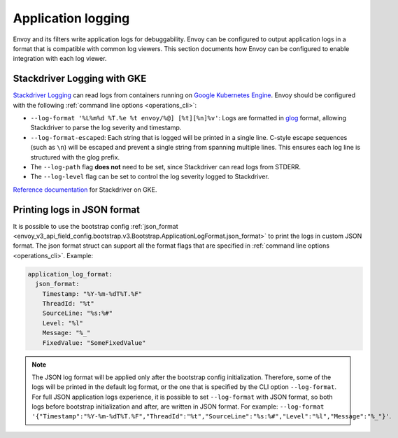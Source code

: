 .. _config_application_logs:

Application logging
===================

Envoy and its filters write application logs for debuggability.
Envoy can be configured to output application logs in a format that is compatible with common log viewers.
This section documents how Envoy can be configured to enable integration with each log viewer.

Stackdriver Logging with GKE
----------------------------

`Stackdriver Logging <https://cloud.google.com/logging/>`_ can read logs from containers running on
`Google Kubernetes Engine <https://cloud.google.com/kubernetes-engine/>`_. Envoy should be configured
with the following :ref:`command line options <operations_cli>`:

* ``--log-format '%L%m%d %T.%e %t envoy/%@] [%t][%n]%v'``: Logs are formatted in `glog <https://github.com/google/glog>`_
  format, allowing Stackdriver to parse the log severity and timestamp.
* ``--log-format-escaped``: Each string that is logged will be printed in a single line.
  C-style escape sequences (such as ``\n``) will be escaped and prevent a single string
  from spanning multiple lines. This ensures each log line is structured with the glog prefix.
* The ``--log-path`` flag **does not** need to be set, since Stackdriver can read logs from STDERR.
* The ``--log-level`` flag can be set to control the log severity logged to Stackdriver.

`Reference documentation <https://cloud.google.com/run/docs/logging#container-logs>`_ for Stackdriver on GKE.

Printing logs in JSON format
----------------------------

It is possible to use the bootstrap config :ref:`json_format <envoy_v3_api_field_config.bootstrap.v3.Bootstrap.ApplicationLogFormat.json_format>`
to print the logs in custom JSON format. The json format struct can support all the format flags that are specified in :ref:`command line options <operations_cli>`. Example:

.. code-block:: yaml

  application_log_format:
    json_format:
      Timestamp: "%Y-%m-%dT%T.%F"
      ThreadId: "%t"
      SourceLine: "%s:%#"
      Level: "%l"
      Message: "%_"
      FixedValue: "SomeFixedValue"

.. note::
  The JSON log format will be applied only after the bootstrap config initialization.
  Therefore, some of the logs will be printed in the default log format, or the one that is specified by the CLI option ``--log-format``.
  For full JSON application logs experience, it is possible to set ``--log-format`` with JSON format,
  so both logs before bootstrap initialization and after, are written in JSON format.
  For example: ``--log-format '{"Timestamp":"%Y-%m-%dT%T.%F","ThreadId":"%t","SourceLine":"%s:%#","Level":"%l","Message":"%_"}'``.
